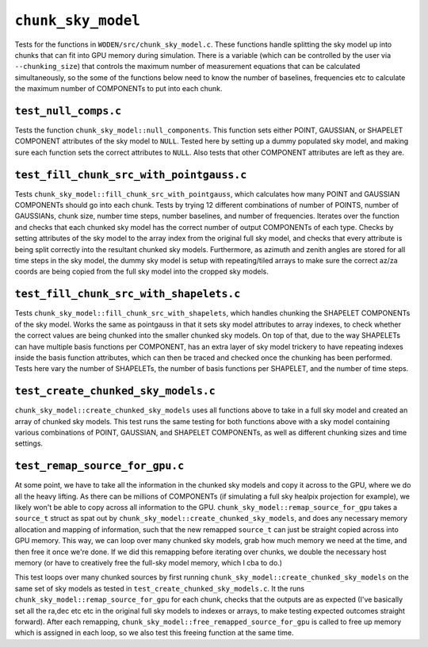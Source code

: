 ``chunk_sky_model``
=========================
Tests for the functions in ``WODEN/src/chunk_sky_model.c``. These functions
handle splitting the sky model up into chunks that can fit into GPU memory
during simulation. There is a variable (which can be controlled by the user
via ``--chunking_size``) that controls the maximum number of measurement
equations that can be calculated simultaneously, so the some of the functions
below need to know the number of baselines, frequencies etc to calculate
the maximum number of COMPONENTs to put into each chunk.


``test_null_comps.c``
****************************
Tests the function ``chunk_sky_model::null_components``.
This function sets either POINT, GAUSSIAN, or SHAPELET COMPONENT attributes of
the sky model to ``NULL``. Tested here by setting up a dummy populated sky model,
and making sure each function sets the correct attributes to ``NULL``.
Also tests that other COMPONENT attributes are left as they are.


``test_fill_chunk_src_with_pointgauss.c``
***********************************************
Tests ``chunk_sky_model::fill_chunk_src_with_pointgauss``, which calculates
how many POINT and GAUSSIAN COMPONENTs should go into each chunk. Tests by
trying 12 different combinations of number of POINTS, number of GAUSSIANs,
chunk size, number time steps, number baselines, and number of frequencies.
Iterates over the function and checks that each chunked sky model has the
correct number of output COMPONENTs of each type. Checks by setting attributes
of the sky model to the array index from the original full sky model, and checks
that every attribute is being split correctly into the resultant chunked sky
models. Furthermore, as azimuth and zenith angles are stored for all time steps
in the sky model, the dummy sky model is setup with repeating/tiled arrays
to make sure the correct az/za coords are being copied from the full sky
model into the cropped sky models.

``test_fill_chunk_src_with_shapelets.c``
***********************************************
Tests ``chunk_sky_model::fill_chunk_src_with_shapelets``, which handles
chunking the SHAPELET COMPONENTs of the sky model. Works the same as pointgauss
in that it sets sky model attributes to array indexes, to check whether the
correct values are being chunked into the smaller chunked sky models. On top
of that, due to the way SHAPELETs can have multiple basis functions per
COMPONENT, has an extra layer of sky model trickery to have repeating indexes
inside the basis function attributes, which can then be traced and checked
once the chunking has been performed. Tests here vary the number of SHAPELETs,
the number of basis functions per SHAPELET, and the number of time steps.

``test_create_chunked_sky_models.c``
***********************************************
``chunk_sky_model::create_chunked_sky_models`` uses all functions above to take
in a full sky model and created an array of chunked sky models. This test
runs the same testing for both functions above with a sky model containing
various combinations of POINT, GAUSSIAN, and SHAPELET COMPONENTs, as well
as different chunking sizes and time settings.


``test_remap_source_for_gpu.c``
***********************************************
At some point, we have to take all the information in the chunked sky models
and copy it across to the GPU, where we do all the heavy lifting. As there
can be millions of COMPONENTs (if simulating a full sky healpix projection for
example), we likely won't be able to copy across all information to the GPU.
``chunk_sky_model::remap_source_for_gpu`` takes a ``source_t`` struct as spat
out by ``chunk_sky_model::create_chunked_sky_models``, and does any necessary
memory allocation and mapping of information, such that the new remapped
``source_t`` can just be straight copied across into GPU memory. This way, we
can loop over many chunked sky models, grab how much memory we need at the
time, and then free it once we're done. If we did this remapping before
iterating over chunks, we double the necessary host memory (or have to creatively
free the full-sky model memory, which I cba to do.)

This test loops over many chunked sources by first running
``chunk_sky_model::create_chunked_sky_models`` on the same set of sky models
as tested in ``test_create_chunked_sky_models.c``. It the runs
``chunk_sky_model::remap_source_for_gpu`` for each chunk, checks that the
outputs are as expected (I've basically set all the ra,dec etc etc in the
original full sky models to indexes or arrays, to make testing expected outcomes
straight forward). After each remapping, ``chunk_sky_model::free_remapped_source_for_gpu``
is called to free up memory which is assigned in each loop, so we also test this
freeing function at the same time.
